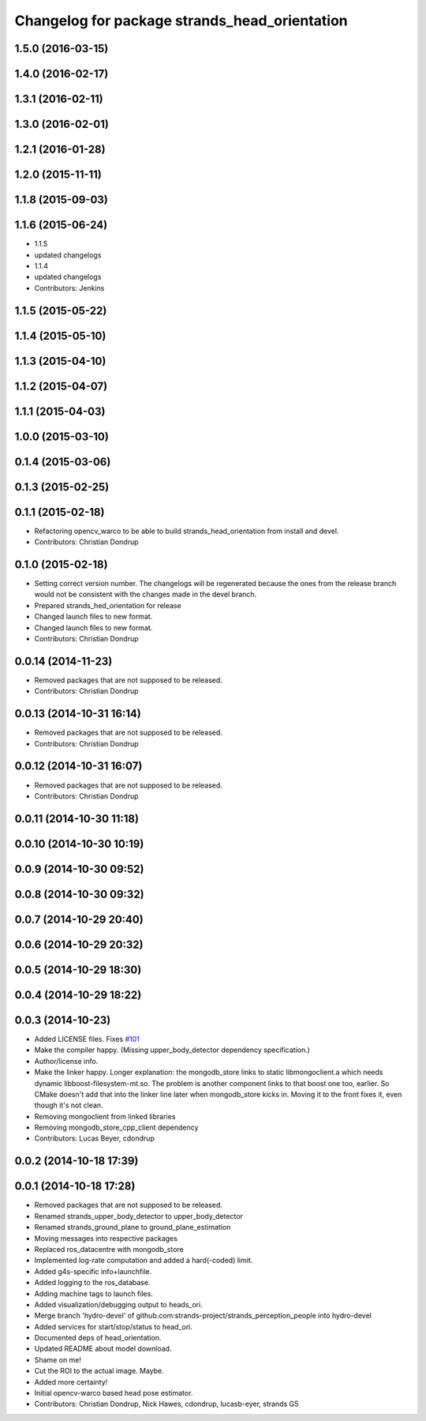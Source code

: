 ^^^^^^^^^^^^^^^^^^^^^^^^^^^^^^^^^^^^^^^^^^^^^^
Changelog for package strands_head_orientation
^^^^^^^^^^^^^^^^^^^^^^^^^^^^^^^^^^^^^^^^^^^^^^

1.5.0 (2016-03-15)
------------------

1.4.0 (2016-02-17)
------------------

1.3.1 (2016-02-11)
------------------

1.3.0 (2016-02-01)
------------------

1.2.1 (2016-01-28)
------------------

1.2.0 (2015-11-11)
------------------

1.1.8 (2015-09-03)
------------------

1.1.6 (2015-06-24)
------------------
* 1.1.5
* updated changelogs
* 1.1.4
* updated changelogs
* Contributors: Jenkins

1.1.5 (2015-05-22)
------------------

1.1.4 (2015-05-10)
------------------

1.1.3 (2015-04-10)
------------------

1.1.2 (2015-04-07)
------------------

1.1.1 (2015-04-03)
------------------

1.0.0 (2015-03-10)
------------------

0.1.4 (2015-03-06)
------------------

0.1.3 (2015-02-25)
------------------

0.1.1 (2015-02-18)
------------------
* Refactoring opencv_warco to be able to build strands_head_orientation from install and devel.
* Contributors: Christian Dondrup

0.1.0 (2015-02-18)
------------------
* Setting correct version number. The changelogs will be regenerated because the ones from the release branch would not be consistent with the changes made in the devel branch.
* Prepared strands_hed_orientation for release
* Changed launch files to new format.
* Changed launch files to new format.
* Contributors: Christian Dondrup

0.0.14 (2014-11-23)
-------------------
* Removed packages that are not supposed to be released.
* Contributors: Christian Dondrup

0.0.13 (2014-10-31 16:14)
-------------------------
* Removed packages that are not supposed to be released.
* Contributors: Christian Dondrup

0.0.12 (2014-10-31 16:07)
-------------------------
* Removed packages that are not supposed to be released.
* Contributors: Christian Dondrup

0.0.11 (2014-10-30 11:18)
-------------------------

0.0.10 (2014-10-30 10:19)
-------------------------

0.0.9 (2014-10-30 09:52)
------------------------

0.0.8 (2014-10-30 09:32)
------------------------

0.0.7 (2014-10-29 20:40)
------------------------

0.0.6 (2014-10-29 20:32)
------------------------

0.0.5 (2014-10-29 18:30)
------------------------

0.0.4 (2014-10-29 18:22)
------------------------

0.0.3 (2014-10-23)
------------------
* Added LICENSE files. Fixes `#101 <https://github.com/strands-project/strands_perception_people/issues/101>`_
* Make the compiler happy.
  (Missing upper_body_detector dependency specification.)
* Author/license info.
* Make the linker happy.
  Longer explanation: the mongodb_store links to static libmongoclient.a which needs dynamic libboost-filesystem-mt.so.
  The problem is another component links to that boost one too, earlier. So CMake doesn't add that into the linker line
  later when mongodb_store kicks in. Moving it to the front fixes it, even though it's not clean.
* Removing mongoclient from linked libraries
* Removing mongodb_store_cpp_client dependency
* Contributors: Lucas Beyer, cdondrup

0.0.2 (2014-10-18 17:39)
------------------------

0.0.1 (2014-10-18 17:28)
------------------------
* Removed packages that are not supposed to be released.
* Renamed strands_upper_body_detector to upper_body_detector
* Renamed strands_ground_plane to ground_plane_estimation
* Moving messages into respective packages
* Replaced ros_datacentre with mongodb_store
* Implemented log-rate computation and added a hard(-coded) limit.
* Added g4s-specific info+launchfile.
* Added logging to the ros_database.
* Adding machine tags to launch files.
* Added visualization/debugging output to heads_ori.
* Merge branch 'hydro-devel' of github.com:strands-project/strands_perception_people into hydro-devel
* Added services for start/stop/status to head_ori.
* Documented deps of head_orientation.
* Updated README about model download.
* Shame on me!
* Cut the ROI to the actual image. Maybe.
* Added more certainty!
* Initial opencv-warco based head pose estimator.
* Contributors: Christian Dondrup, Nick Hawes, cdondrup, lucasb-eyer, strands G5
